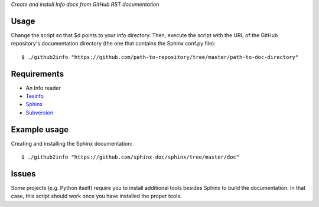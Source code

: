 *Create and install Info docs from GitHub RST documentation*

Usage
-----
Change the script so that $d points to your info directory. Then,
execute the script with the URL of the GitHub repository's
documentation directory (the one that contains the Sphinx conf.py
file)::
  
  $ ./github2info "https://github.com/path-to-repository/tree/master/path-to-doc-directory"
  
Requirements
------------
* An Info reader
* `Texinfo`_
* `Sphinx`_
* `Subversion`_

Example usage
-------------
Creating and installing the Sphinx documentation::

  $ ./github2info "https://github.com/sphinx-doc/sphinx/tree/master/doc"

Issues
------

Some projects (e.g. Python itself) require you to install additional
tools besides Sphinx to build the documentation. In that case, this
script should work once you have installed the proper tools.
  
.. _Texinfo: https://www.gnu.org/software/texinfo/
.. _Sphinx: http://www.sphinx-doc.org/en/master/
.. _Subversion: https://subversion.apache.org/
